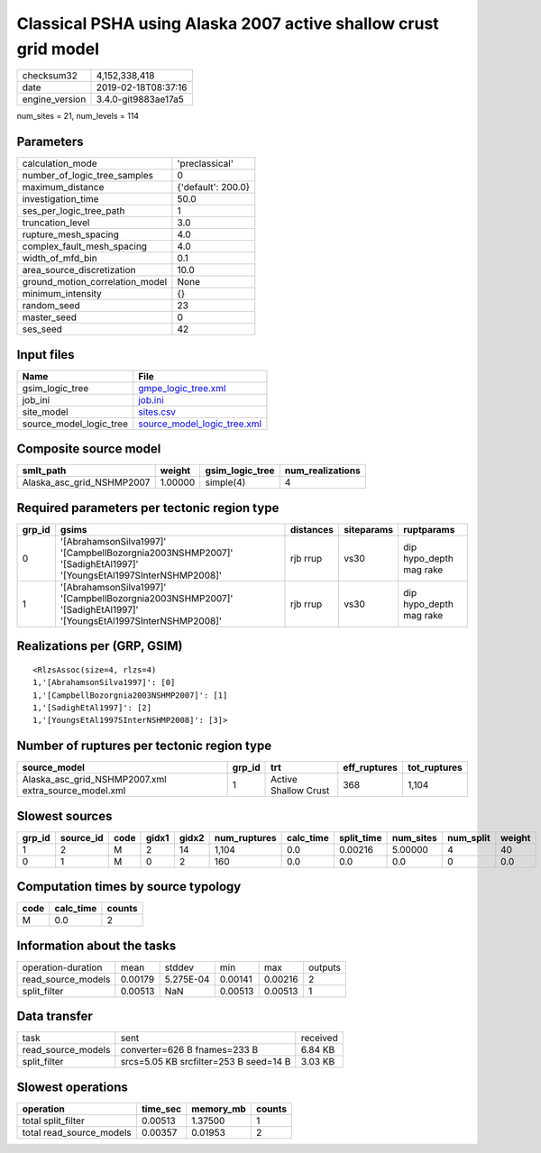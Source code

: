 Classical PSHA using Alaska 2007 active shallow crust grid model
================================================================

============== ===================
checksum32     4,152,338,418      
date           2019-02-18T08:37:16
engine_version 3.4.0-git9883ae17a5
============== ===================

num_sites = 21, num_levels = 114

Parameters
----------
=============================== ==================
calculation_mode                'preclassical'    
number_of_logic_tree_samples    0                 
maximum_distance                {'default': 200.0}
investigation_time              50.0              
ses_per_logic_tree_path         1                 
truncation_level                3.0               
rupture_mesh_spacing            4.0               
complex_fault_mesh_spacing      4.0               
width_of_mfd_bin                0.1               
area_source_discretization      10.0              
ground_motion_correlation_model None              
minimum_intensity               {}                
random_seed                     23                
master_seed                     0                 
ses_seed                        42                
=============================== ==================

Input files
-----------
======================= ============================================================
Name                    File                                                        
======================= ============================================================
gsim_logic_tree         `gmpe_logic_tree.xml <gmpe_logic_tree.xml>`_                
job_ini                 `job.ini <job.ini>`_                                        
site_model              `sites.csv <sites.csv>`_                                    
source_model_logic_tree `source_model_logic_tree.xml <source_model_logic_tree.xml>`_
======================= ============================================================

Composite source model
----------------------
========================= ======= =============== ================
smlt_path                 weight  gsim_logic_tree num_realizations
========================= ======= =============== ================
Alaska_asc_grid_NSHMP2007 1.00000 simple(4)       4               
========================= ======= =============== ================

Required parameters per tectonic region type
--------------------------------------------
====== =============================================================================================================== ========= ========== =======================
grp_id gsims                                                                                                           distances siteparams ruptparams             
====== =============================================================================================================== ========= ========== =======================
0      '[AbrahamsonSilva1997]' '[CampbellBozorgnia2003NSHMP2007]' '[SadighEtAl1997]' '[YoungsEtAl1997SInterNSHMP2008]' rjb rrup  vs30       dip hypo_depth mag rake
1      '[AbrahamsonSilva1997]' '[CampbellBozorgnia2003NSHMP2007]' '[SadighEtAl1997]' '[YoungsEtAl1997SInterNSHMP2008]' rjb rrup  vs30       dip hypo_depth mag rake
====== =============================================================================================================== ========= ========== =======================

Realizations per (GRP, GSIM)
----------------------------

::

  <RlzsAssoc(size=4, rlzs=4)
  1,'[AbrahamsonSilva1997]': [0]
  1,'[CampbellBozorgnia2003NSHMP2007]': [1]
  1,'[SadighEtAl1997]': [2]
  1,'[YoungsEtAl1997SInterNSHMP2008]': [3]>

Number of ruptures per tectonic region type
-------------------------------------------
==================================================== ====== ==================== ============ ============
source_model                                         grp_id trt                  eff_ruptures tot_ruptures
==================================================== ====== ==================== ============ ============
Alaska_asc_grid_NSHMP2007.xml extra_source_model.xml 1      Active Shallow Crust 368          1,104       
==================================================== ====== ==================== ============ ============

Slowest sources
---------------
====== ========= ==== ===== ===== ============ ========= ========== ========= ========= ======
grp_id source_id code gidx1 gidx2 num_ruptures calc_time split_time num_sites num_split weight
====== ========= ==== ===== ===== ============ ========= ========== ========= ========= ======
1      2         M    2     14    1,104        0.0       0.00216    5.00000   4         40    
0      1         M    0     2     160          0.0       0.0        0.0       0         0.0   
====== ========= ==== ===== ===== ============ ========= ========== ========= ========= ======

Computation times by source typology
------------------------------------
==== ========= ======
code calc_time counts
==== ========= ======
M    0.0       2     
==== ========= ======

Information about the tasks
---------------------------
================== ======= ========= ======= ======= =======
operation-duration mean    stddev    min     max     outputs
read_source_models 0.00179 5.275E-04 0.00141 0.00216 2      
split_filter       0.00513 NaN       0.00513 0.00513 1      
================== ======= ========= ======= ======= =======

Data transfer
-------------
================== ====================================== ========
task               sent                                   received
read_source_models converter=626 B fnames=233 B           6.84 KB 
split_filter       srcs=5.05 KB srcfilter=253 B seed=14 B 3.03 KB 
================== ====================================== ========

Slowest operations
------------------
======================== ======== ========= ======
operation                time_sec memory_mb counts
======================== ======== ========= ======
total split_filter       0.00513  1.37500   1     
total read_source_models 0.00357  0.01953   2     
======================== ======== ========= ======